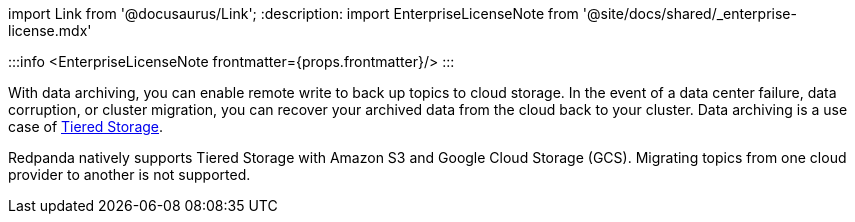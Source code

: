import Link from '@docusaurus/Link';
:description: 
import EnterpriseLicenseNote from '@site/docs/shared/_enterprise-license.mdx'

:::info
<EnterpriseLicenseNote frontmatter={props.frontmatter}/>
:::

With data archiving, you can enable remote write to back up topics to cloud storage. In the event of a data center failure, data corruption, or cluster migration, you can recover your archived data from the cloud back to your cluster. Data archiving is a use case of xref::tiered-storage.adoc[Tiered Storage].

Redpanda natively supports Tiered Storage with Amazon S3 and Google Cloud Storage (GCS). Migrating topics from one cloud provider to another is not supported.
